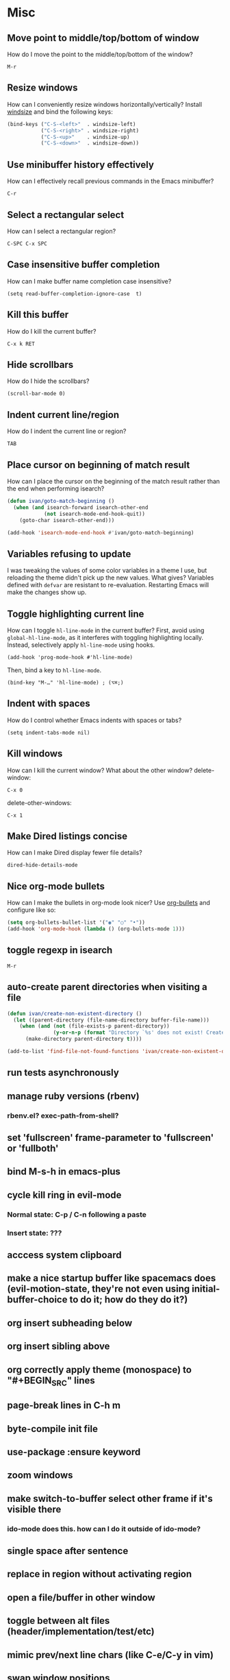* Misc
** Move point to middle/top/bottom of window
   How do I move the point to the middle/top/bottom of the window?
   : M-r

** Resize windows
   How can I conveniently resize windows horizontally/vertically?
   Install [[https://github.com/grammati/windsize][windsize]] and bind the following keys:
    #+BEGIN_SRC emacs-lisp
    (bind-keys ("C-S-<left>"  . windsize-left)
               ("C-S-<right>" . windsize-right)
               ("C-S-<up>"    . windsize-up)
               ("C-S-<down>"  . windsize-down))
    #+END_SRC

** Use minibuffer history effectively
   How can I effectively recall previous commands in the Emacs minibuffer?
   : C-r

** Select a rectangular select
   How can I select a rectangular region?
   : C-SPC C-x SPC

** Case insensitive buffer completion
   How can I make buffer name completion case insensitive?
   : (setq read-buffer-completion-ignore-case  t)

** Kill this buffer
   How do I kill the current buffer?
   : C-x k RET

** Hide scrollbars
   How do I hide the scrollbars?
   : (scroll-bar-mode 0)

** Indent current line/region
   How do I indent the current line or region?
   : TAB

** Place cursor on beginning of match result
   How can I place the cursor on the beginning of the match result rather than the end when performing isearch?
    #+BEGIN_SRC emacs-lisp
    (defun ivan/goto-match-beginning ()
      (when (and isearch-forward isearch-other-end
                (not isearch-mode-end-hook-quit))
        (goto-char isearch-other-end)))

    (add-hook 'isearch-mode-end-hook #'ivan/goto-match-beginning)
    #+END_SRC

** Variables refusing to update
   I was tweaking the values of some color variables in a theme I use, but reloading the theme didn't pick up the new values. What gives?
   Variables defined with ~defvar~ are resistant to re-evaluation. Restarting Emacs will make the changes show up.

** Toggle highlighting current line
   How can I toggle ~hl-line-mode~ in the current buffer?
   First, avoid using ~global-hl-line-mode~, as it interferes with toggling highlighting locally.
   Instead, selectively apply ~hl-line-mode~ using hooks.
   : (add-hook 'prog-mode-hook #'hl-line-mode)
   Then, bind a key to ~hl-line-mode~.
   : (bind-key "M-…" 'hl-line-mode) ; (⌥⌘;)

** Indent with spaces
   How do I control whether Emacs indents with spaces or tabs?
   : (setq indent-tabs-mode nil)

** Kill windows
   How can I kill the current window? What about the other window?
   delete-window:
   : C-x 0
   delete-other-windows:
   : C-x 1

** Make Dired listings concise
   How can I make Dired display fewer file details?
   : dired-hide-details-mode

** Nice org-mode bullets
   How can I make the bullets in org-mode look nicer?
   Use [[https://github.com/sabof/org-bullets][org-bullets]] and configure like so:
   #+BEGIN_SRC emacs-lisp
   (setq org-bullets-bullet-list '("◉" "○" "•"))
   (add-hook 'org-mode-hook (lambda () (org-bullets-mode 1)))
   #+END_SRC

** toggle regexp in isearch
   : M-r

** auto-create parent directories when visiting a file
   #+BEGIN_SRC emacs-lisp
    (defun ivan/create-non-existent-directory ()
      (let ((parent-directory (file-name-directory buffer-file-name)))
        (when (and (not (file-exists-p parent-directory))
                   (y-or-n-p (format "Directory `%s' does not exist! Create it?" parent-directory)))
          (make-directory parent-directory t))))

    (add-to-list 'find-file-not-found-functions 'ivan/create-non-existent-directory)
   #+END_SRC

** run tests asynchronously
** manage ruby versions (rbenv)
*** rbenv.el? exec-path-from-shell?
** set 'fullscreen' frame-parameter to 'fullscreen' or 'fullboth'
** bind M-s-h in emacs-plus
** cycle kill ring in evil-mode
*** Normal state: C-p / C-n following a paste
*** Insert state: ???
** acccess system clipboard
** make a nice startup buffer like spacemacs does (evil-motion-state, they're not even using initial-buffer-choice to do it; how do they do it?)
** org insert subheading below
** org insert sibling above
** org correctly apply theme (monospace) to "#+BEGIN_SRC" lines
** page-break lines in C-h m
** byte-compile init file
** use-package :ensure keyword
** zoom windows
** make switch-to-buffer select other frame if it's visible there
*** ido-mode does this. how can I do it outside of ido-mode?
** single space after sentence
** replace in region without activating region
** open a file/buffer in other window
** toggle between alt files (header/implementation/test/etc)
** mimic prev/next line chars (like C-e/C-y in vim)
** swap window positions
** open newline below, from mid-line
** folding
** fringe color same as background
** minibuffer inc-search autoaccept
** minibuffer curly-brace completion hints (ido ?)
** auto-indent as you type
** use framesets or winner-mode to replace vim-like tabs
** add flyspell-prog-mode to prog-mode-hook
** backward-kill-word (C-w) in insert/minibuffer
** color past 90 chars
** color past eof
** refresh color theme
** colorize ansi sgr codes (e.g. when viewing log file)
*** tty-format.el ?
** completion (word/line/path)
*** TAB (or M-TAB if tab-always-indent is t)
*** find-file-at-point
*** hippie-expand
** ctags (etags?)
** line numbers toggle
** partial line completion (cursor to end of line)
** scroll offset to 1 line
** reformat text (like vim gq)
** switch other window to its previous buffer
** set bash indentation to 2 spaces
** smooth scrolling with external mouse wheel
** whitespace faces
** reorg windows (split vert vs horiz)
** sql beautify
** visit recent file
** what does ido c-k do?
** jump by block (like } in vim)
** jump back (like C-o in vim)
** aggressive-indent-mode
** semantic layer in spacemacs
** scroll inactive frame without changing state of status bars
** lazy load package.el
*** This? (use-package package :defer)
** check if use-package is installed, and if not load package.el and install use-package
** mouse in terminal
*** fixed?
** accept and execute C-r result in minibuffer
*** some custom C-<return> binding?
* Keybindings
** find sensible solutions for C-a, C-e, C-y, 0, $ in evil-mode
*** evil-numbers suggests C-c + C-c -
** reconcile ⌘ key
*** ⌘q :: should quit; don't want to start associating it with other commands as I'd likely start hitting it accidentally outside of emacs; inside emacs there's a confirmation to help avoid accidental quits
*** ⌘s :: use <Space>fs in evil-mode, but  ⌘s otherwise
*** ⌘w :: bind to delete-window; use  ⌘c or evil-yank for copying to kill-ring
*** ⌘o :: bind to find-file; face-menu isn't so useful
*** ⌘h :: use ⌘ as meta and /don't/ use option key as super -- this, along with mac-pass-command-to-system, let's emacs-mac pass ⌘h and ⌥⌘h to os
** bind C-w to backward-kill-word when region inactive (or maybe just when in evil insert state?)
** toggle isearch case-fold on the fly?
** get C-RET working in org mode
* Packages
** Undo-tree
** company
** ag
** which-key
** multiple-cursors
** flycheck
** Winner-mode
** projectile
** f
** req-package
** rainbow-delimiters
** powerline (rewrite)
** Ivy-mode | Swiper | Counsel
** Helm | ido-vertical-mode
** idle-highlight-mode
** find-file-in-project
** reconcile C-<return> | S-<return> with Org-mode bindings
** smartparens
** Smartparens or Paredit
** Cedit
** magit
** https://github.com/Dewdrops/powerline
** expand-region
** multiple-cursors / multi-cursor

* Evil-mode
** visual block with live updating like rectangle-mark-mode string-rectangle
** C-u in insert mode? (maybe C-x C-u from insert state)
*** evil-want-C-u-scroll provides something similar outside of Insert state. maybe something like that
** evil-args
** evil-leader
*** how to  retain SPC / Shift-SPC in help buffers (timeout?)
** keybindings
*** use U for redo, C-r (in normal state) for isearch-backward-regexp
* Questions
** What are the different load-paths for?
*** /Users/ivan/.emacs.d/elpa/...
*** /usr/local/share/emacs/site-lisp/...
*** /usr/local/Cellar/emacs-mac/emacs-24.5-z-mac-5.18/share/emacs/24.5/lisp/...
** how should i confugure (use-package :config, add-hooks, etc.)
*** ediff
** why are the rgb colors off from what they claim?
** why did I have to change from "#ffffff" to "white" to get terminal to show a white background?
** why does the rectangular-region persist in an empty state after a command?
